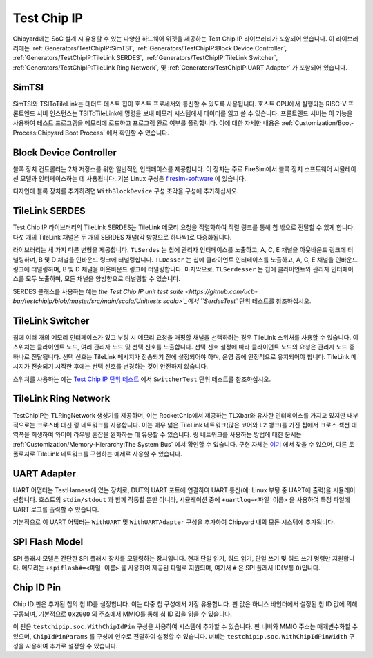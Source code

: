 Test Chip IP
============

Chipyard에는 SoC 설계 시 유용할 수 있는 다양한 하드웨어 위젯을 제공하는 Test Chip IP 라이브러리가 포함되어 있습니다. 이 라이브러리에는 :ref:`Generators/TestChipIP:SimTSI`, :ref:`Generators/TestChipIP:Block Device Controller`, :ref:`Generators/TestChipIP:TileLink SERDES`, :ref:`Generators/TestChipIP:TileLink Switcher`, :ref:`Generators/TestChipIP:TileLink Ring Network`, 및 :ref:`Generators/TestChipIP:UART Adapter` 가 포함되어 있습니다.

SimTSI
--------------

SimTSI와 TSIToTileLink는 테더드 테스트 칩이 호스트 프로세서와 통신할 수 있도록 사용됩니다. 호스트 CPU에서 실행되는 RISC-V 프론트엔드 서버 인스턴스는 TSIToTileLink에 명령을 보내 메모리 시스템에서 데이터를 읽고 쓸 수 있습니다. 프론트엔드 서버는 이 기능을 사용하여 테스트 프로그램을 메모리에 로드하고 프로그램 완료 여부를 폴링합니다. 이에 대한 자세한 내용은 :ref:`Customization/Boot-Process:Chipyard Boot Process` 에서 확인할 수 있습니다.

Block Device Controller
-----------------------

블록 장치 컨트롤러는 2차 저장소를 위한 일반적인 인터페이스를 제공합니다. 이 장치는 주로 FireSim에서 블록 장치 소프트웨어 시뮬레이션 모델과 인터페이스하는 데 사용됩니다. 기본 Linux 구성은 `firesim-software <https://github.com/firesim/firesim-software>`_ 에 있습니다.

디자인에 블록 장치를 추가하려면 ``WithBlockDevice`` 구성 조각을 구성에 추가하십시오.

TileLink SERDES
---------------

Test Chip IP 라이브러리의 TileLink SERDES는 TileLink 메모리 요청을 직렬화하여 직렬 링크를 통해 칩 밖으로 전달할 수 있게 합니다. 다섯 개의 TileLink 채널은 두 개의 SERDES 채널(각 방향으로 하나씩)로 다중화됩니다.

라이브러리는 세 가지 다른 변형을 제공합니다. ``TLSerdes`` 는 칩에 관리자 인터페이스를 노출하고, A, C, E 채널을 아웃바운드 링크에 터널링하며, B 및 D 채널을 인바운드 링크에 터널링합니다. ``TLDesser`` 는 칩에 클라이언트 인터페이스를 노출하고, A, C, E 채널을 인바운드 링크에 터널링하며, B 및 D 채널을 아웃바운드 링크에 터널링합니다. 마지막으로, ``TLSerdesser`` 는 칩에 클라이언트와 관리자 인터페이스를 모두 노출하며, 모든 채널을 양방향으로 터널링할 수 있습니다.

SERDES 클래스를 사용하는 예는 `the Test Chip IP unit test suite <https://github.com/ucb-bar/testchipip/blob/master/src/main/scala/Unittests.scala>`_에서 ``SerdesTest`` 단위 테스트를 참조하십시오.

TileLink Switcher
-----------------

칩에 여러 개의 메모리 인터페이스가 있고 부팅 시 메모리 요청을 매핑할 채널을 선택하려는 경우 TileLink 스위처를 사용할 수 있습니다. 이 스위처는 클라이언트 노드, 여러 관리자 노드 및 선택 신호를 노출합니다. 선택 신호 설정에 따라 클라이언트 노드의 요청은 관리자 노드 중 하나로 전달됩니다. 선택 신호는 TileLink 메시지가 전송되기 전에 설정되어야 하며, 운영 중에 안정적으로 유지되어야 합니다. TileLink 메시지가 전송되기 시작한 후에는 선택 신호를 변경하는 것이 안전하지 않습니다.

스위처를 사용하는 예는 `Test Chip IP 단위 테스트 <https://github.com/ucb-bar/testchipip/blob/master/src/main/scala/Unittests.scala>`_ 에서 ``SwitcherTest`` 단위 테스트를 참조하십시오.

TileLink Ring Network
---------------------

TestChipIP는 TLRingNetwork 생성기를 제공하며, 이는 RocketChip에서 제공하는 TLXbar와 유사한 인터페이스를 가지고 있지만 내부적으로는 크로스바 대신 링 네트워크를 사용합니다. 이는 매우 넓은 TileLink 네트워크(많은 코어와 L2 뱅크)를 가진 칩에서 크로스 섹션 대역폭을 희생하여 와이어 라우팅 혼잡을 완화하는 데 유용할 수 있습니다. 링 네트워크를 사용하는 방법에 대한 문서는 :ref:`Customization/Memory-Hierarchy:The System Bus` 에서 확인할 수 있습니다. 구현 자체는 `여기 <https://github.com/ucb-bar/testchipip/blob/master/src/main/scala/Ring.scala>`_ 에서 찾을 수 있으며, 다른 토폴로지로 TileLink 네트워크를 구현하는 예제로 사용할 수 있습니다.

UART Adapter
------------

UART 어댑터는 TestHarness에 있는 장치로, DUT의 UART 포트에 연결하여 UART 통신(예: Linux 부팅 중 UART에 출력)을 시뮬레이션합니다. 호스트의 ``stdin/stdout`` 과 함께 작동할 뿐만 아니라, 시뮬레이션 중에 ``+uartlog=<파일 이름>`` 을 사용하여 특정 파일에 UART 로그를 출력할 수 있습니다.

기본적으로 이 UART 어댑터는 ``WithUART`` 및 ``WithUARTAdapter`` 구성을 추가하여 Chipyard 내의 모든 시스템에 추가됩니다.

SPI Flash Model
---------------

SPI 플래시 모델은 간단한 SPI 플래시 장치를 모델링하는 장치입니다. 현재 단일 읽기, 쿼드 읽기, 단일 쓰기 및 쿼드 쓰기 명령만 지원합니다. 메모리는 ``+spiflash#=<파일 이름>`` 을 사용하여 제공된 파일로 지원되며, 여기서 ``#`` 은 SPI 플래시 ID(보통 ``0``)입니다.

Chip ID Pin
---------------

Chip ID 핀은 추가된 칩의 칩 ID를 설정합니다. 이는 다중 칩 구성에서 가장 유용합니다. 핀 값은 하니스 바인더에서 설정된 칩 ID 값에 의해 구동되며, 기본적으로 ``0x2000`` 의 주소에서 MMIO를 통해 칩 ID 값을 읽을 수 있습니다.

이 핀은 ``testchipip.soc.WithChipIdPin`` 구성을 사용하여 시스템에 추가할 수 있습니다. 핀 너비와 MMIO 주소는 매개변수화할 수 있으며, ``ChipIdPinParams`` 를 구성에 인수로 전달하여 설정할 수 있습니다. 너비는 ``testchipip.soc.WithChipIdPinWidth`` 구성을 사용하여 추가로 설정할 수 있습니다.


